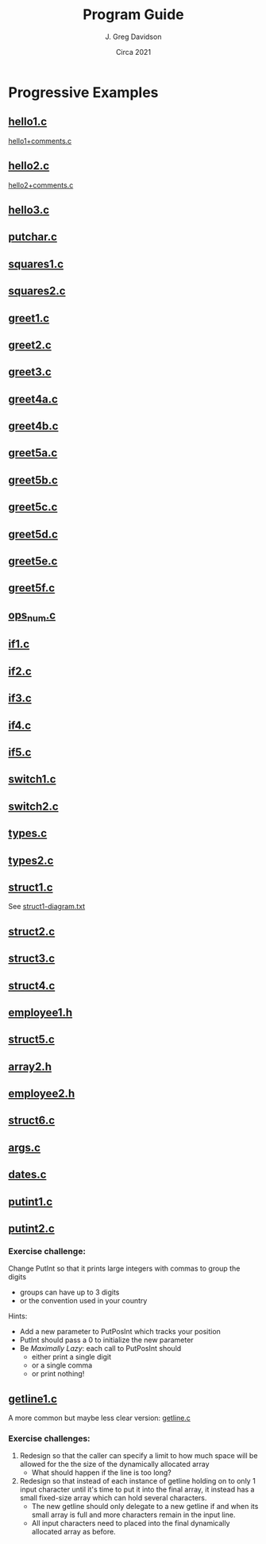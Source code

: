 #+TITLE: Program Guide
#+AUTHOR: J. Greg Davidson
#+DATE: Circa 2021
#+OPTIONS: num:nil

* Progressive Examples

** [[file:Programs/hello1.c][hello1.c]]
[[file:Programs/hello1+comments.c][hello1+comments.c]]
** [[file:Programs/hello2.c][hello2.c]]
[[file:Programs/hello2+comments.c][hello2+comments.c]]
** [[file:Programs/hello3.c][hello3.c]]
** [[file:Programs/putchar.c][putchar.c]]
** [[file:Programs/squares1.c][squares1.c]]
** [[file:Programs/squares2.c][squares2.c]]
** [[file:Programs/greet1.c][greet1.c]]
** [[file:Programs/greet2.c][greet2.c]]
** [[file:Programs/greet3.c][greet3.c]]
** [[file:Programs/greet4a.c][greet4a.c]]
** [[file:Programs/greet4b.c][greet4b.c]]
** [[file:Programs/greet5a.c][greet5a.c]]
** [[file:Programs/greet5b.c][greet5b.c]]
** [[file:Programs/greet5c.c][greet5c.c]]
** [[file:Programs/greet5d.c][greet5d.c]]
** [[file:Programs/greet5e.c][greet5e.c]]
** [[file:Programs/greet5f.c][greet5f.c]]
** [[file:Programs/ops_num.c][ops_num.c]]
** [[file:Programs/if1.c][if1.c]]
** [[file:Programs/if2.c][if2.c]]
** [[file:Programs/if3.c][if3.c]]
** [[file:Programs/if4.c][if4.c]]
** [[file:Programs/if5.c][if5.c]]
** [[file:Programs/switch1.c][switch1.c]]
** [[file:Programs/switch2.c][switch2.c]]
** [[file:Programs/types.c][types.c]]
** [[file:Programs/types2.c][types2.c]]
** [[file:Programs/struct1.c][struct1.c]]
See [[file:Programs/struct1-diagram.txt][struct1-diagram.txt]]
** [[file:Programs/struct2.c][struct2.c]]
** [[file:Programs/struct3.c][struct3.c]]
** [[file:Programs/struct4.c][struct4.c]]
** [[file:Programs/employee1.h][employee1.h]]
** [[file:Programs/struct5.c][struct5.c]]
** [[file:Programs/array2.h][array2.h]]
** [[file:Programs/employee2.h][employee2.h]]
** [[file:Programs/struct6.c][struct6.c]]
** [[file:Programs/args.c][args.c]]
** [[file:Programs/dates.c][dates.c]]
** [[file:Programs/putint1.c][putint1.c]]
** [[file:Programs/putint2.c][putint2.c]]
*** Exercise challenge:
Change PutInt so that it prints large integers with commas to group the digits
  - groups can have up to 3 digits
  - or the convention used in your country
Hints:
- Add a new parameter to PutPosInt which tracks your position
- PutInt should pass a 0 to initialize the new parameter
- Be /Maximally Lazy/: each call to PutPosInt should
  - either print a single digit
  - or a single comma 
  - or print nothing!
** [[file:Programs/getline1.c][getline1.c]]
A more common but maybe less clear version:
 [[file:Programs/getline.c][getline.c]]
*** Exercise challenges:
1. Redesign so that the caller can specify a limit to how much space will be
   allowed for the the size of the dynamically allocated array
  - What should happen if the line is too long?

3. Redesign so that instead of each instance of getline holding on to only 1
   input character until it's time to put it into the final array, it instead
   has a small fixed-size array which can hold several characters.
   - The new getline should only delegate to a new getline if and when its small
     array is full and more characters remain in the input line.
   - All input characters need to placed into the final dynamically allocated
     array as before.
